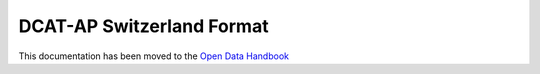 **************************
DCAT-AP Switzerland Format
**************************

This documentation has been moved to the `Open Data Handbook <http://handbook.opendata.swiss/en/library/ch-dcat-ap>`_
